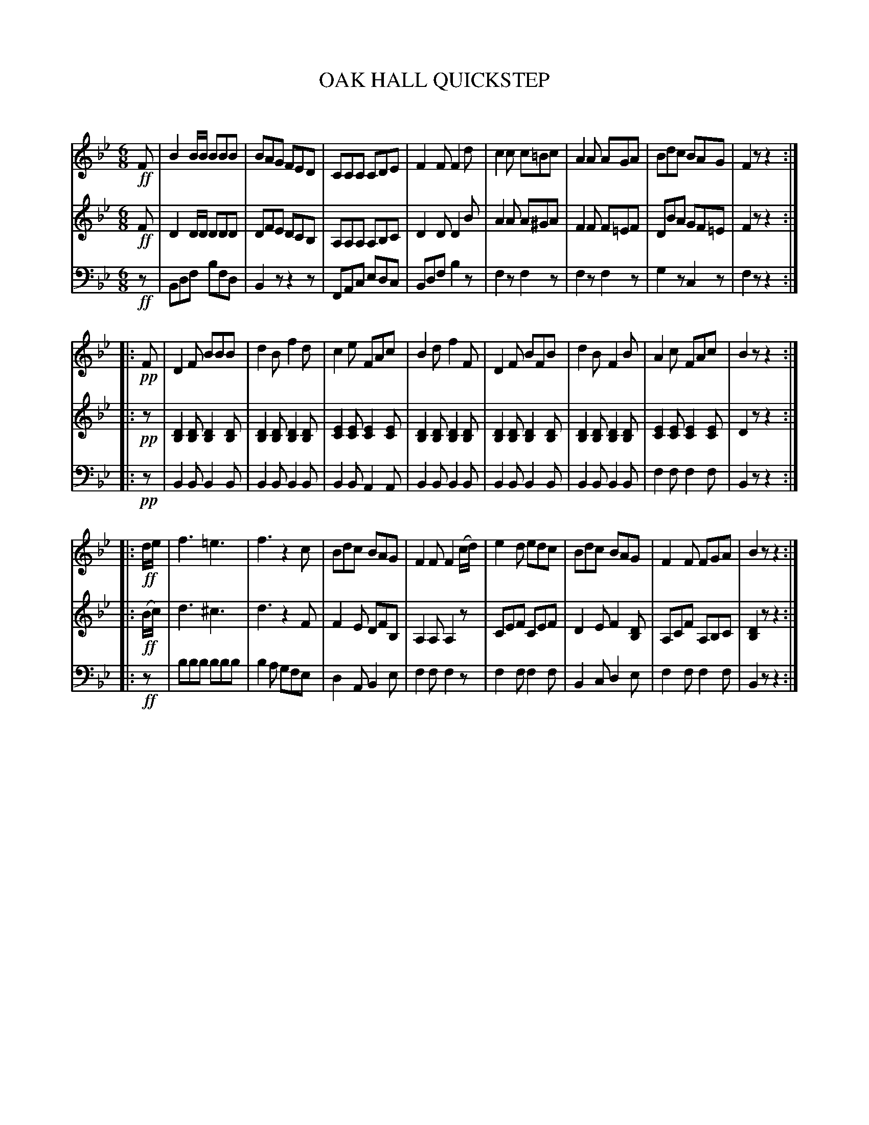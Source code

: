 X: 11111
T: OAK HALL QUICKSTEP
C:
%R: jig, quickstep
B: Elias Howe "The Musician's Companion" Part 1 1842 p.111
S: http://imslp.org/wiki/The_Musician's_Companion_(Howe,_Elias)
Z: 2015 John Chambers <jc:trillian.mit.edu>
N: The single use of tremolo in the bass bar 17 transcribed as 6 B notes.
M: 6/8
L: 1/8
K: Bb
% - - - - - - - - - - - - - - - - - - - - - - - - -
V: 1 staves=3
!ff!F |\
B2B/B/ BBB | BAG FED | CCC CDE | F2FF2d |\
c2c   c=Bc | A2A AGA | Bdc BAG | F2z z2 :|
|: !pp!F |\
D2F BBB | d2B f2d | c2e FAc | B2d f2F |\
D2F BFB | d2B F2B | A2c FAc | B2z z2 :|
|: !ff!d/e/ |\
f3  =e3 | f3  z2c | Bdc BAG | F2F F2(c/d/) |\
e2d edc | Bdc BAG | F2F FGA | B2z z2 :|
% - - - - - - - - - - - - - - - - - - - - - - - - -
V: 2
!ff!F |\
D2D/D/ DDD | DFE DCB, | A,A,A, A,B,C | D2D D2B |\
A2A A^GA | F2F F=EF | DBA GF=E | F2z z2 :|
|: !pp!z |\
[D2B,2][DB,] [D2B,2][DB,] | [D2B,2][DB,] [D2B,2][DB,] |\
[E2C2][EC]   [E2C2][EC]   | [D2B,2][DB,] [D2B,2][DB,] |\
[D2B,2][DB,] [D2B,2][DB,] | [D2B,2][DB,] [D2B,2][DB,] |\
[E2C2][EC]   [E2C2][EC]   | D2z z2 :|
|: !ff!(B/c/) |\
d3 ^c3 | d3 z2F | F2E DFB, | A,2A, A,2z |\
CEF CEF | D2E F2[DB,] | A,CF A,B,C | [D2B,2]z z2 :|
% - - - - - - - - - - - - - - - - - - - - - - - - -
V: 3 clef=bass middle=d
!ff!z |\
Bdf bfd | B2z z2z | FAc edc | Bdf b2z |\
f2z f2z | f2z f2z | g2z c2z | f2z z2 :|
|: !pp!z |\
B2B B2B | B2B B2B | B2B A2A | B2B B2B |\
B2B B2B | B2B B2B | f2f f2f | B2z z2 :|
|: !ff!z |\
bbb bbb | b2a gfe | d2A B2e | f2f f2z |\
f2f f2f | B2c d2e | f2f f2f | B2z z2 :|
% - - - - - - - - - - - - - - - - - - - - - - - - -
